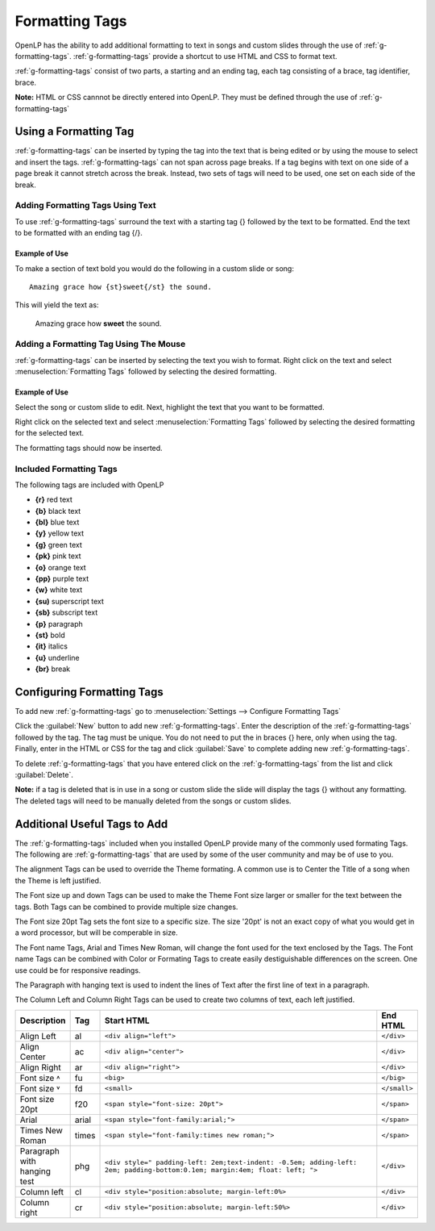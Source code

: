 .. _formatting-tags:

===============
Formatting Tags
===============

OpenLP has the ability to add additional formatting to text in songs and custom
slides through the use of :ref:`g-formatting-tags`. :ref:`g-formatting-tags` 
provide a shortcut to use HTML and CSS to format text. 

:ref:`g-formatting-tags` consist of two parts, a starting and an ending tag, 
each tag consisting of a brace, tag identifier, brace. 

**Note:** HTML or CSS cannnot be directly entered into OpenLP. They must be
defined through the use of :ref:`g-formatting-tags`

Using a Formatting Tag
======================

:ref:`g-formatting-tags` can be inserted by typing the tag into the text that 
is being edited or by using the mouse to select and insert the tags.
:ref:`g-formatting-tags` can not span across page breaks. If a tag begins with
text on one side of a page break it cannot stretch across the break. Instead, 
two sets of tags will need to be used, one set on each side of the break.

Adding Formatting Tags Using Text
---------------------------------

To use :ref:`g-formatting-tags` surround the text with a starting tag {} followed
by the text to be formatted. End the text to be formatted with an ending tag
{/}.

Example of Use
^^^^^^^^^^^^^^

To make a section of text bold you would do the following in a custom slide or
song::

  Amazing grace how {st}sweet{/st} the sound.
  
This will yield the text as:

  Amazing grace how **sweet** the sound.
  
Adding a Formatting Tag Using The Mouse
---------------------------------------

:ref:`g-formatting-tags` can be inserted by selecting the text you wish to
format. Right click on the text and select :menuselection:`Formatting Tags` 
followed by selecting the desired formatting.

Example of Use
^^^^^^^^^^^^^^

Select the song or custom slide to edit. Next, highlight the text that you want
to be formatted.

.. image:: /pics/select_text.png

Right click on the selected text and select :menuselection:`Formatting Tags` 
followed by selecting the desired formatting for the selected text.

.. image:: /pics/select_formatting.png

The formatting tags should now be inserted.

.. image:: /pics/tags_inserted.png


Included Formatting Tags
------------------------

The following tags are included with OpenLP

* **{r}** red text
* **{b}** black text
* **{bl}** blue text
* **{y}** yellow text
* **{g}** green text
* **{pk}** pink text
* **{o}** orange text
* **{pp}** purple text
* **{w}** white text
* **{su)** superscript text
* **{sb}** subscript text
* **{p}** paragraph
* **{st}** bold
* **{it}** italics
* **{u}** underline
* **{br}** break

Configuring Formatting Tags
===========================

To add new :ref:`g-formatting-tags` go to :menuselection:`Settings --> Configure 
Formatting Tags`

.. image:: pics/configure_formatting_tags.png

Click the :guilabel:`New` button to add new :ref:`g-formatting-tags`. Enter the 
description of the :ref:`g-formatting-tags` followed by the tag. The tag must be
unique. You do not need to put the in braces {} here, only when using the tag.
Finally, enter in the HTML or CSS for the tag and click :guilabel:`Save` to
complete adding new :ref:`g-formatting-tags`.

To delete :ref:`g-formatting-tags` that you have entered click on the
:ref:`g-formatting-tags` from the list and click :guilabel:`Delete`.

**Note:** if a tag is deleted that is in use in a song or custom slide the slide
will display the tags {} without any formatting.  The deleted tags will need to
be manually deleted from the songs or custom slides.

Additional Useful Tags to Add
=============================

The :ref:`g-formatting-tags` included when you installed OpenLP provide many of the commonly used 
formating Tags.  The following are :ref:`g-formatting-tags` that are used by some of the 
user community and may be of use to you.

The alignment Tags can be used to override the Theme formating.  A common use
is to Center the Title of a song when the Theme is left justified.

The Font size up and down Tags can be used to make the Theme Font size larger
or smaller for the text between the tags.  Both Tags can be combined to provide 
multiple size changes.

The Font size 20pt Tag sets the font size to a specific size.  The size
'20pt' is not an exact copy of what you would get in a word processor, but will
be comperable in size.

The Font name Tags, Arial and Times New Roman, will change the font used for the 
text enclosed by the Tags.  The Font name Tags can be combined with Color or 
Formating Tags to create easily destiguishable differences on the screen.  One use
could be for responsive readings.

The Paragraph with hanging text is used to indent the lines of Text after the
first line of text in a paragraph.

The Column Left and Column Right Tags can be used to create two columns of text,
each left justified.



.. table::
   :widths: grid
   
   +----------------+-----+-----------------------------------------------------------------------------------------------------------------------------+----------------+
   | Description    | Tag | Start HTML                                                                                                                  | End HTML       |
   +================+=====+=============================================================================================================================+================+
   | Align Left     | al  | ``<div align="left">``                                                                                                      | ``</div>``     |
   +----------------+-----+-----------------------------------------------------------------------------------------------------------------------------+----------------+
   | Align Center   | ac  | ``<div align="center">``                                                                                                    | ``</div>``     |
   +----------------+-----+-----------------------------------------------------------------------------------------------------------------------------+----------------+
   | Align Right    | ar  | ``<div align="right">``                                                                                                     | ``</div>``     |
   +----------------+-----+-----------------------------------------------------------------------------------------------------------------------------+----------------+
   | Font size ˄    | fu  | ``<big>``                                                                                                                   | ``</big>``     |
   +----------------+-----+-----------------------------------------------------------------------------------------------------------------------------+----------------+
   | Font size ˅    | fd  | ``<small>``                                                                                                                 | ``</small>``   |
   +----------------+-----+-----------------------------------------------------------------------------------------------------------------------------+----------------+
   | Font size 20pt | f20 | ``<span style="font-size: 20pt">``                                                                                          | ``</span>``    +
   +----------------+-----+-----------------------------------------------------------------------------------------------------------------------------+----------------+
   | Arial          |arial| ``<span style="font-family:arial;">``                                                                                       | ``</span>``    |
   +----------------+-----+-----------------------------------------------------------------------------------------------------------------------------+----------------+
   | Times New      |times| ``<span style="font-family:times new roman;">``                                                                             | ``</span>``    |
   | Roman          |     |                                                                                                                             |                |
   +----------------+-----+-----------------------------------------------------------------------------------------------------------------------------+----------------+
   | Paragraph with | phg | ``<div style=" padding-left: 2em;text-indent: -0.5em; adding-left: 2em; padding-bottom:0.1em; margin:4em; float: left; ">`` | ``</div>``     |
   | hanging test   |     |                                                                                                                             |                |
   +----------------+-----+-----------------------------------------------------------------------------------------------------------------------------+----------------+
   | Column left    | cl  | ``<div style="position:absolute; margin-left:0%>``                                                                          | ``</div>``     |
   +----------------+-----+-----------------------------------------------------------------------------------------------------------------------------+----------------+
   | Column right   | cr  | ``<div style="position:absolute; margin-left:50%>``                                                                         | ``</div>``     |
   +----------------+-----+-----------------------------------------------------------------------------------------------------------------------------+----------------+
